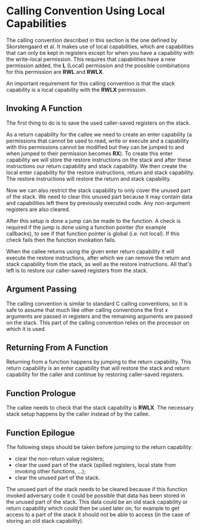 * Calling Convention Using Local Capabilities
  The calling convention described in this section is the one defined by Skorstengaard et al.\parencite{skorstengaard2018reasoning}
  It makes use of local capabilities, which are capabilities that can only be kept in registers except
  for when you have a capability with the write-local permission. This requires that capabilities
  have a new permission added, the *L* (Local) permission and the possible combinations for this
  permission are *RWL* and *RWLX*.
  
  An important requirement for this calling convention is that the stack capability is a local
  capability with the *RWLX* permission.
  
** Invoking A Function
   The first thing to do is to save the used caller-saved registers on the stack.    

   # TODO: skorstengaard2018reasoning contains a nice figure for this, insert + cite!
   As a return capability for the callee we need to create an enter capability (a permissions that
   cannot be used to read, write or execute and a capability with this permissions cannot be modified 
   but they can be jumped to and when jumped to their permission becomes *RX*). To create this
   enter capability we will store the restore instructions on the stack and after these instructions
   our return capability and stack capability. 
   We then create the local enter capability for the restore instructions, return and stack capability.
   The restore instructions will restore the return and stack capability.
   
   Now we can also restrict the stack capability to only cover the unused part of the stack.
   We need to clear this unused part because it may contain data and capabilities left there
   by previously executed code. Any non-argument registers are also cleared.

   After this setup is done a jump can be made to the function. A check is required if the 
   jump is done using a function pointer (for example callbacks), to see if that function pointer 
   is global (i.e. not local). If this check fails then the function invokation fails.
   
   When the callee returns using the given enter return capability it will execute the restore
   instructions, after which we can remove the return and stack capability from the stack, as well
   as the restore instructions. All that's left is to restore our caller-saved registers from the 
   stack.

** Argument Passing
   The calling convention is similar to standard C calling conventions, so it is safe to assume
   that much like other calling conventions the first $x$ arguments are passed in registers and
   the remaining arguments are passed on the stack.
   This part of the calling convention relies on the processor on which it is used. 

** Returning From A Function
   Returning from a function happens by jumping to the return capability. This return capability
   is an enter capability that will restore the stack and return capability for the caller and
   continue by restoring caller-saved registers.

** Function Prologue
   # all non-argument registers are cleared, so nothing left to spill when jumping to a function?
   # (return/stack cap are spilled as part of the "Invoking a Function" process)
   The callee needs to check that the stack capability is *RWLX*. The necessary stack setup happens 
   by the caller instead of by the callee.

** Function Epilogue
   The following steps should be taken before jumping to the return capability:
   - clear the non-return value registers;
   - clear the used part of the stack (spilled registers, local state from invoking other functions, ...);
   - clear the unused part of the stack.
     
   The unused part of the stack needs to be cleared because if this function invoked adversary code
   it could be possible that data has been stored in the unused part of the stack. This data could
   be an old stack capability or return capability which could then be used later on, for example
   to get access to a part of the stack it should not be able to access (in the case of storing an
   old stack capability).
   # TODO: mention what an adversary is in the introduction
   
